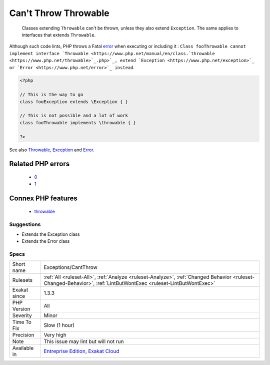 .. _exceptions-cantthrow:

.. _can't-throw-throwable:

Can't Throw Throwable
+++++++++++++++++++++

  Classes extending ``Throwable`` can't be thrown, unless they also extend ``Exception``. The same applies to interfaces that extends ``Throwable``. 

Although such code lints, PHP throws a Fatal `error <https://www.php.net/error>`_ when executing or including it : ``Class fooThrowable cannot implement interface `Throwable <https://www.php.net/manual/en/class.`throwable <https://www.php.net/throwable>`_.php>`_, extend `Exception <https://www.php.net/exception>`_ or `Error <https://www.php.net/error>`_ instead``.

.. code-block:: php
   
   <?php
   
   // This is the way to go
   class fooException extends \Exception { }
   
   // This is not possible and a lot of work
   class fooThrowable implements \throwable { }
   
   ?>

See also `Throwable <https://www.php.net/manual/en/class.throwable.php>`_, `Exception <https://www.php.net/manual/en/class.exception.php>`_ and `Error <https://www.php.net/manual/en/class.error.php>`_.

Related PHP errors 
-------------------

  + `0 <https://php-errors.readthedocs.io/en/latest/messages/Class+fooThrowable+cannot+implement+interface+Throwable%2C+extend+Exception+or+Error+instead.html>`_
  + `1 <https://php-errors.readthedocs.io/en/latest/messages/Class+i+cannot+extend+interface+Throwable.html>`_



Connex PHP features
-------------------

  + `throwable <https://php-dictionary.readthedocs.io/en/latest/dictionary/throwable.ini.html>`_


Suggestions
___________

* Extends the \Exception class
* Extends the \Error class




Specs
_____

+--------------+------------------------------------------------------------------------------------------------------------------------------------------------------------------+
| Short name   | Exceptions/CantThrow                                                                                                                                             |
+--------------+------------------------------------------------------------------------------------------------------------------------------------------------------------------+
| Rulesets     | :ref:`All <ruleset-All>`, :ref:`Analyze <ruleset-Analyze>`, :ref:`Changed Behavior <ruleset-Changed-Behavior>`, :ref:`LintButWontExec <ruleset-LintButWontExec>` |
+--------------+------------------------------------------------------------------------------------------------------------------------------------------------------------------+
| Exakat since | 1.3.3                                                                                                                                                            |
+--------------+------------------------------------------------------------------------------------------------------------------------------------------------------------------+
| PHP Version  | All                                                                                                                                                              |
+--------------+------------------------------------------------------------------------------------------------------------------------------------------------------------------+
| Severity     | Minor                                                                                                                                                            |
+--------------+------------------------------------------------------------------------------------------------------------------------------------------------------------------+
| Time To Fix  | Slow (1 hour)                                                                                                                                                    |
+--------------+------------------------------------------------------------------------------------------------------------------------------------------------------------------+
| Precision    | Very high                                                                                                                                                        |
+--------------+------------------------------------------------------------------------------------------------------------------------------------------------------------------+
| Note         | This issue may lint but will not run                                                                                                                             |
+--------------+------------------------------------------------------------------------------------------------------------------------------------------------------------------+
| Available in | `Entreprise Edition <https://www.exakat.io/entreprise-edition>`_, `Exakat Cloud <https://www.exakat.io/exakat-cloud/>`_                                          |
+--------------+------------------------------------------------------------------------------------------------------------------------------------------------------------------+


